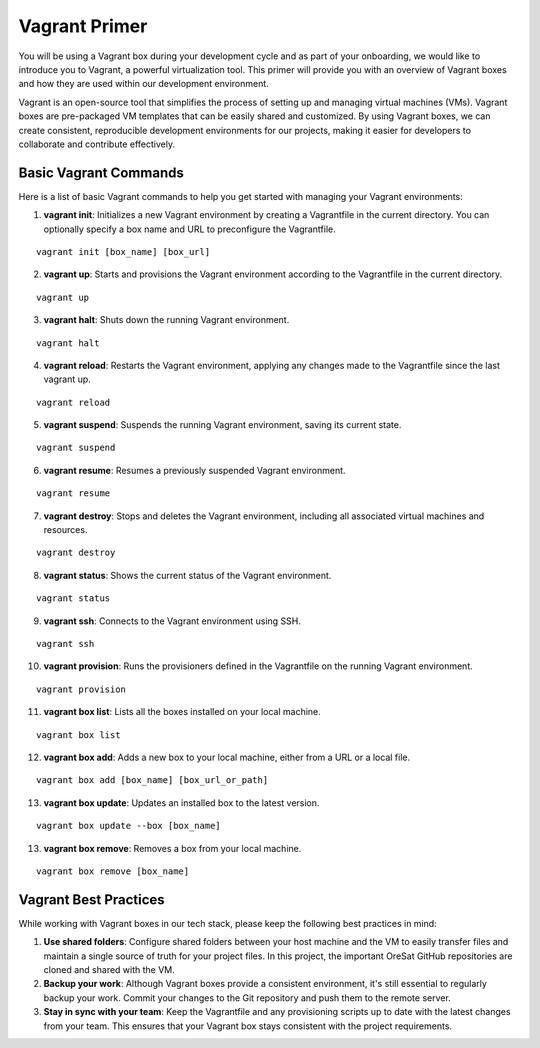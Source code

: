 Vagrant Primer
==============

You will be using a Vagrant box during your development cycle and as
part of your onboarding, we would like to introduce you to Vagrant, a
powerful virtualization tool. This primer will provide you with an
overview of Vagrant boxes and how they are used within our development
environment.

Vagrant is an open-source tool that simplifies the process of setting up
and managing virtual machines (VMs). Vagrant boxes are pre-packaged VM
templates that can be easily shared and customized. By using Vagrant
boxes, we can create consistent, reproducible development environments
for our projects, making it easier for developers to collaborate and
contribute effectively.

Basic Vagrant Commands
~~~~~~~~~~~~~~~~~~~~~~

Here is a list of basic Vagrant commands to help you get started with
managing your Vagrant environments:

1. **vagrant init**: Initializes a new Vagrant environment by creating a
   Vagrantfile in the current directory. You can optionally specify a
   box name and URL to preconfigure the Vagrantfile.

::

   vagrant init [box_name] [box_url]

2. **vagrant up**: Starts and provisions the Vagrant environment
   according to the Vagrantfile in the current directory.

::

   vagrant up

3. **vagrant halt**: Shuts down the running Vagrant environment.

::

   vagrant halt

4. **vagrant reload**: Restarts the Vagrant environment, applying any
   changes made to the Vagrantfile since the last vagrant up.

::

   vagrant reload

5. **vagrant suspend**: Suspends the running Vagrant environment, saving
   its current state.

::

   vagrant suspend

6. **vagrant resume**: Resumes a previously suspended Vagrant
   environment.

::

   vagrant resume

7. **vagrant destroy**: Stops and deletes the Vagrant environment,
   including all associated virtual machines and resources.

::

   vagrant destroy

8. **vagrant status**: Shows the current status of the Vagrant
   environment.

::

   vagrant status

9. **vagrant ssh**: Connects to the Vagrant environment using SSH.

::

   vagrant ssh

10. **vagrant provision**: Runs the provisioners defined in the
    Vagrantfile on the running Vagrant environment.

::

   vagrant provision

11. **vagrant box list**: Lists all the boxes installed on your local
    machine.

::

   vagrant box list

12. **vagrant box add**: Adds a new box to your local machine, either
    from a URL or a local file.

::

   vagrant box add [box_name] [box_url_or_path]

13. **vagrant box update**: Updates an installed box to the latest
    version.

::

   vagrant box update --box [box_name]

13. **vagrant box remove**: Removes a box from your local machine.

::

   vagrant box remove [box_name]

Vagrant Best Practices
~~~~~~~~~~~~~~~~~~~~~~

While working with Vagrant boxes in our tech stack, please keep the
following best practices in mind:

1. **Use shared folders**: Configure shared folders between your host
   machine and the VM to easily transfer files and maintain a single
   source of truth for your project files. In this project, the
   important OreSat GitHub repositories are cloned and shared with the
   VM.

2. **Backup your work**: Although Vagrant boxes provide a consistent
   environment, it's still essential to regularly backup your work.
   Commit your changes to the Git repository and push them to the remote
   server.

3. **Stay in sync with your team**: Keep the Vagrantfile and any
   provisioning scripts up to date with the latest changes from your
   team. This ensures that your Vagrant box stays consistent with the
   project requirements.
